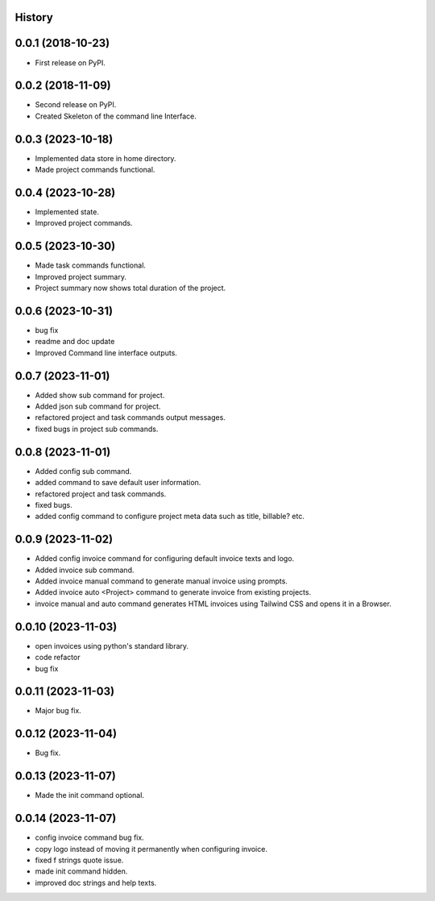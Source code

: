 .. :changelog:

History
-------

0.0.1 (2018-10-23)
------------------

* First release on PyPI.

0.0.2 (2018-11-09)
------------------

* Second release on PyPI.
* Created Skeleton of the command line Interface.

0.0.3 (2023-10-18)
------------------

* Implemented data store in home directory. 
* Made project commands functional.

0.0.4 (2023-10-28)
------------------

* Implemented state.
* Improved project commands.

0.0.5 (2023-10-30)
------------------

* Made task commands functional.
* Improved project summary.
* Project summary now shows total duration of the project.

0.0.6 (2023-10-31)
------------------

* bug fix
* readme and doc update
* Improved Command line interface outputs.

0.0.7 (2023-11-01)
------------------

* Added show sub command for project.
* Added json sub command for project.
* refactored project and task commands output messages.
* fixed bugs in project sub commands.

0.0.8 (2023-11-01)
------------------

* Added config sub command.
* added command to save default user information.
* refactored project and task commands.
* fixed bugs.
* added config command to configure project meta data such as title, billable? etc.
  
0.0.9 (2023-11-02)
------------------

* Added config invoice command for configuring default invoice texts and logo.
* Added invoice sub command.
* Added invoice manual command to generate manual invoice using prompts.
* Added invoice auto <Project> command to generate invoice from existing projects.
* invoice manual and auto command generates HTML invoices using Tailwind CSS and opens it in a Browser.

0.0.10 (2023-11-03)
-------------------

* open invoices using python's standard library.
* code refactor
* bug fix

0.0.11 (2023-11-03)
-------------------

* Major bug fix.

0.0.12 (2023-11-04)
-------------------

* Bug fix.

0.0.13 (2023-11-07)
-------------------

* Made the init command optional.

0.0.14 (2023-11-07)
-------------------

* config invoice command bug fix.
* copy logo instead of moving it permanently when configuring invoice.
* fixed f strings quote issue.
* made init command hidden.
* improved doc strings and help texts.